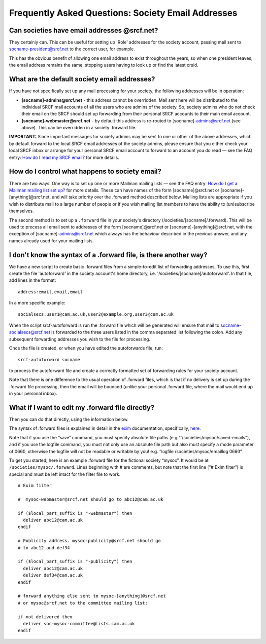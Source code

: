 Frequently Asked Questions: Society Email Addresses
---------------------------------------------------

Can societies have email addresses @srcf.net?
~~~~~~~~~~~~~~~~~~~~~~~~~~~~~~~~~~~~~~~~~~~~~

They certainly can. This can be useful for setting up 'Role' addresses
for the society account, passing mail sent to socname-president@srcf.net
to the correct user, for example.

This has the obvious benefit of allowing one email address to exist
throughout the years, so when one president leaves, the email address
remains the same, stopping users having to look up or find the latest
crsid.

What are the default society email addresses?
~~~~~~~~~~~~~~~~~~~~~~~~~~~~~~~~~~~~~~~~~~~~~

If you have not specifically set up any mail processing for your
society, the following addresses will be in operation:

-  **[socname]-admins@srcf.net** - this address cannot be overridden.
   Mail sent here will be distributed to the individual SRCF mail
   accounts of all the users who are admins of the society. So, society
   admins who do not check their email on the SRCF should set up
   forwarding from their personal SRCF accounts to their main email
   account.
-  **[socname]-webmaster@srcf.net** - by default this address is
   re-routed to [socname]-admins@srcf.net (see above). This can be
   overridden in a society .forward file.

**IMPORTANT:** Since important messages for society admins may be sent
to one or other of the above addresses, which by default forward to the
local SRCF email addresses of the society admins, please ensure that you
either check your local SRCF inbox or arrange for your personal SRCF
email account to forward to an account you do read — see the FAQ entry:
`How do I read my SRCF email? </faq/email#forwarding>`__ for more
details.

How do I control what happens to society email?
~~~~~~~~~~~~~~~~~~~~~~~~~~~~~~~~~~~~~~~~~~~~~~~

There are two ways. One way is to set up one or more Mailman mailing
lists — see the FAQ entry: `How do I get a Mailman mailing list set
up? </faq/other-services.html#lists>`__ for more details. These can have
names of the form [socname]@srcf.net or [socname]-[anything]@srcf.net,
and will take priority over the .forward method described below. Mailing
lists are appropriate if you wish to distribute mail to a large number
of people or if you wish mailing list members to have the ability to
(un)subscribe themselves.

The second method is to set up a ``.forward`` file in your society's
directory (/societies/[socname]/.forward). This will be used to process
all email sent to addresses of the form [socname]@srcf.net or
[socname]-[anything]@srcf.net, with the exception of
[socname]-admins@srcf.net which always has the behaviour described in
the previous answer, and any names already used for your mailing lists.

I don't know the syntax of a .forward file, is there another way?
~~~~~~~~~~~~~~~~~~~~~~~~~~~~~~~~~~~~~~~~~~~~~~~~~~~~~~~~~~~~~~~~~

We have a new script to create basic .forward files from a
simple-to-edit list of forwarding addresses. To use this, first create
the file 'autoforward' in the society account's home directory, i.e.
'/societies/[socname]/autoforward'. In that file, add lines in the
format:

::

    address:email,email,email

In a more specific example:

::

    socialsecs:user1@cam.ac.uk,user2@example.org,user3@cam.ac.uk

When the script srcf-autoforward is run the .forward file which will be
generated will ensure that mail to socname-socialsecs@srcf.net is
forwarded to the three users listed in the comma separated list
following the colon. Add any subsequent forwarding addresses you wish to
the file for processing.

Once the file is created, or when you have edited the autoforwards file,
run:

::

    srcf-autoforward socname

to process the autoforward file and create a correctly formatted set of
forwarding rules for your society account.

Note that there is one difference to the usual operation of .forward
files, which is that if no delivery is set up during the .forward file
processing, then the email will be bounced (unlike your personal
.forward file, where the mail would end up in your personal inbox).

What if I want to edit my .forward file directly?
~~~~~~~~~~~~~~~~~~~~~~~~~~~~~~~~~~~~~~~~~~~~~~~~~

Then you can do that directly, using the information below.

The syntax of .forward files is explained in detail in the
`exim <http://www.exim.org/>`__ documentation, specifically,
`here <http://www.exim.org/exim-html-3.30/doc/html/filter.html>`__.

Note that if you use the “save” command, you must specify absolute file
paths (e.g.“'/societies/mysoc/saved-emails”), and if you use the logfile
command, you must not only use an absolute file path but also must
specify a mode parameter of 0660, otherwise the logfile will not be
readable or writable by you! e.g. “logfile /societies/mysoc/emaillog
0660”

To get you started, here is an example .forward file for the fictional
society “mysoc”. It would be at ``/societies/mysoc/.forward``. Lines
beginning with # are comments, but note that the first line (“# Exim
filter”) is special and must be left intact for the filter file to work.

::

    # Exim filter

    #  mysoc-webmaster@srcf.net should go to abc12@cam.ac.uk

    if ($local_part_suffix is "-webmaster") then
      deliver abc12@cam.ac.uk
    endif

    # Publicity address. mysoc-publicity@srcf.net should go
    # to abc12 and def34

    if ($local_part_suffix is "-publicity") then
      deliver abc12@cam.ac.uk
      deliver def34@cam.ac.uk
    endif

    # forward anything else sent to mysoc-[anything]@srcf.net
    # or mysoc@srcf.net to the committee mailing list:

    if not delivered then
      deliver soc-mysoc-committee@lists.cam.ac.uk
    endif
